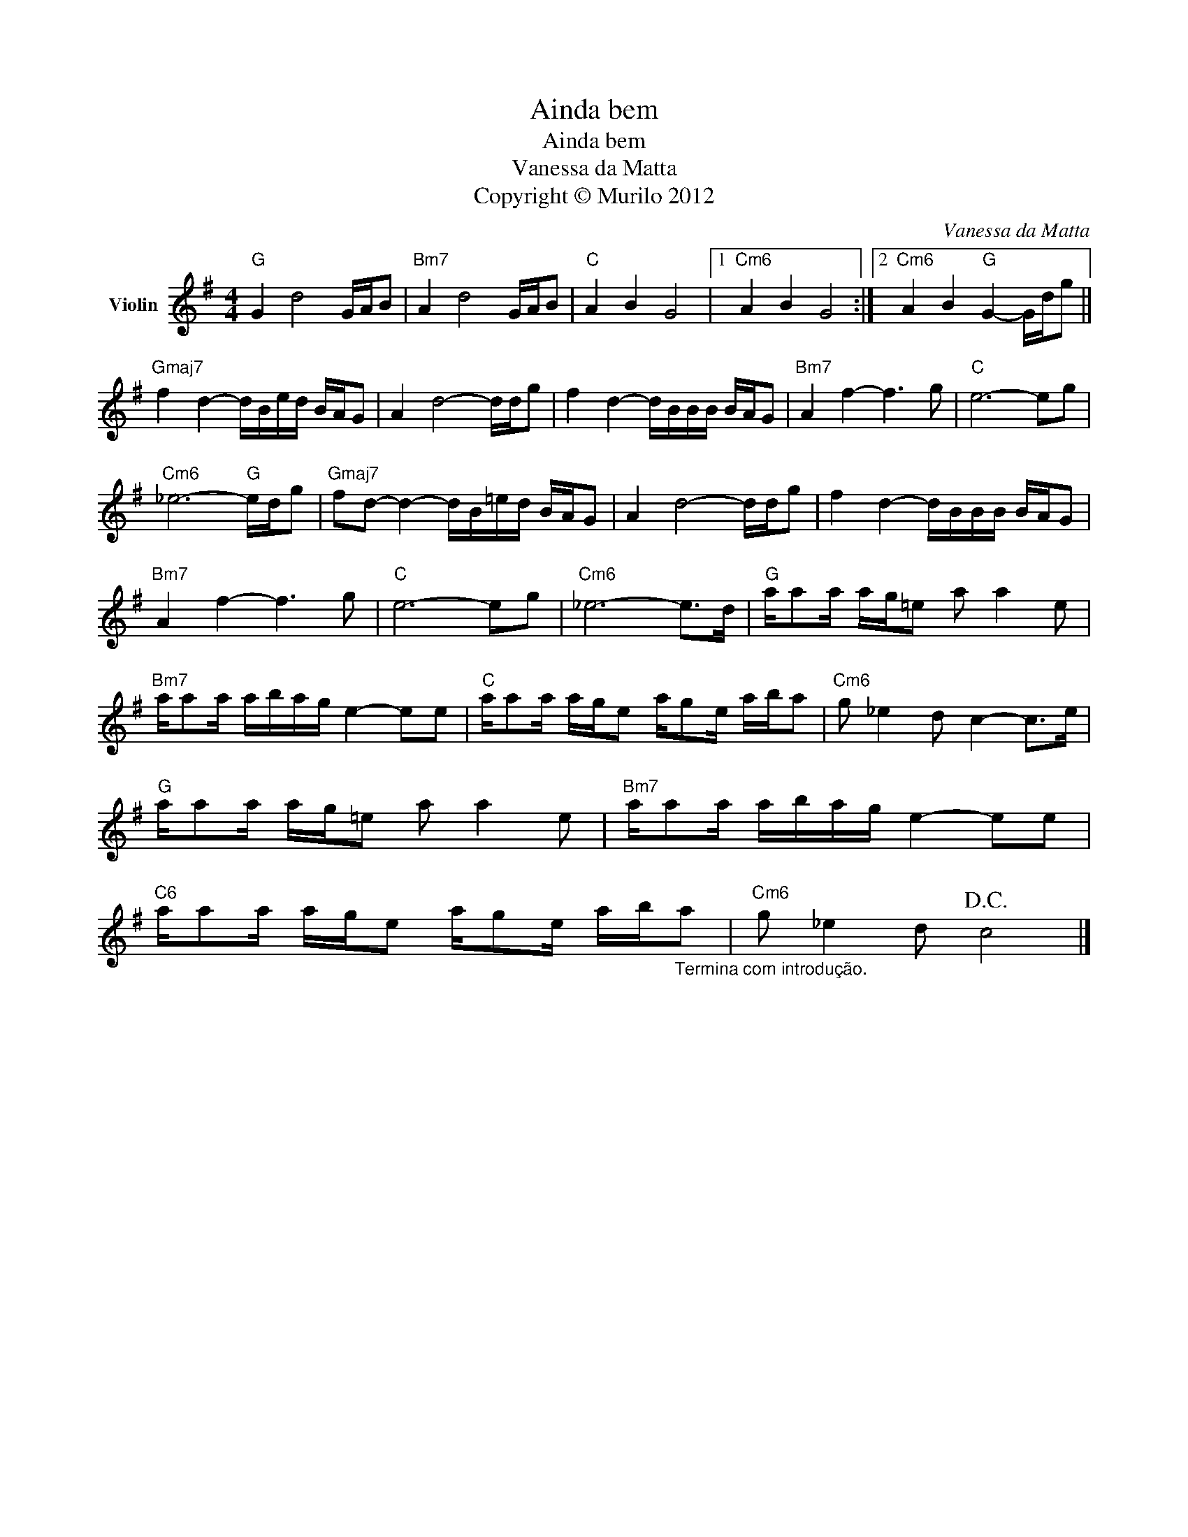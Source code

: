 X:1
T:Ainda bem
T:Ainda bem
T:Vanessa da Matta
T:Copyright © Murilo 2012
C:Vanessa da Matta
Z:Creative Commons BY-NC-SA
L:1/16
M:4/4
K:G
V:1 treble nm="Violin"
V:1
"G" G4 d8 GAB2 |"Bm7" A4 d8 GAB2 |"C" A4 B4 G8 |1"Cm6" A4 B4 G8 :|2"Cm6" A4 B4"G" G4- Gdg2 || %5
"Gmaj7" f4 d4- dBed BAG2 | A4 d8- ddg2 | f4 d4- dBBB BAG2 |"Bm7" A4 f4- f6 g2 |"C" e12- e2g2 | %10
"Cm6" _e12-"G" edg2 |"Gmaj7" f2d2- d4- dB=ed BAG2 | A4 d8- ddg2 | f4 d4- dBBB BAG2 | %14
"Bm7" A4 f4- f6 g2 |"C" e12- e2g2 |"Cm6" _e12- e2>d2 |"G" aa2a ag=e2 a2 a4 e2 | %18
"Bm7" aa2a abag e4- e2e2 |"C" aa2a age2 ag2e aba2 |"Cm6" g2 _e4 d2 c4- c2>e2 | %21
"G" aa2a ag=e2 a2 a4 e2 |"Bm7" aa2a abag e4- e2e2 | %23
"C6" aa2a age2 ag2e ab"_Termina com introdução."a2 |"Cm6" g2 _e4 d2!D.C.! c8 |] %25

